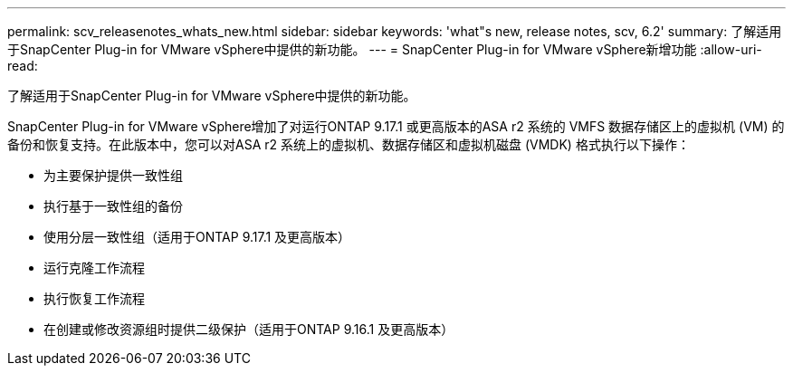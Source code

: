 ---
permalink: scv_releasenotes_whats_new.html 
sidebar: sidebar 
keywords: 'what"s new, release notes, scv, 6.2' 
summary: 了解适用于SnapCenter Plug-in for VMware vSphere中提供的新功能。 
---
= SnapCenter Plug-in for VMware vSphere新增功能
:allow-uri-read: 


[role="lead"]
了解适用于SnapCenter Plug-in for VMware vSphere中提供的新功能。

SnapCenter Plug-in for VMware vSphere增加了对运行ONTAP 9.17.1 或更高版本的ASA r2 系统的 VMFS 数据存储区上的虚拟机 (VM) 的备份和恢复支持。在此版本中，您可以对ASA r2 系统上的虚拟机、数据存储区和虚拟机磁盘 (VMDK) 格式执行以下操作：

* 为主要保护提供一致性组
* 执行基于一致性组的备份
* 使用分层一致性组（适用于ONTAP 9.17.1 及更高版本）
* 运行克隆工作流程
* 执行恢复工作流程
* 在创建或修改资源组时提供二级保护（适用于ONTAP 9.16.1 及更高版本）

